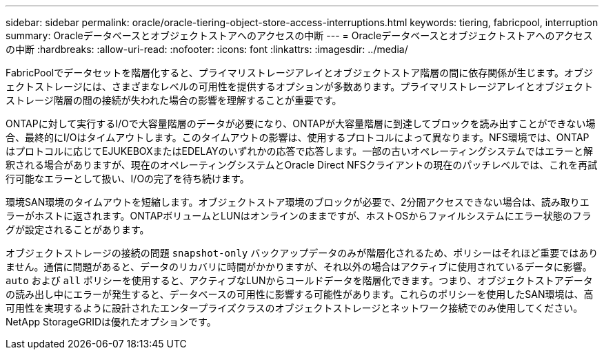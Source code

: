 ---
sidebar: sidebar 
permalink: oracle/oracle-tiering-object-store-access-interruptions.html 
keywords: tiering, fabricpool, interruption 
summary: Oracleデータベースとオブジェクトストアへのアクセスの中断 
---
= Oracleデータベースとオブジェクトストアへのアクセスの中断
:hardbreaks:
:allow-uri-read: 
:nofooter: 
:icons: font
:linkattrs: 
:imagesdir: ../media/


[role="lead"]
FabricPoolでデータセットを階層化すると、プライマリストレージアレイとオブジェクトストア階層の間に依存関係が生じます。オブジェクトストレージには、さまざまなレベルの可用性を提供するオプションが多数あります。プライマリストレージアレイとオブジェクトストレージ階層の間の接続が失われた場合の影響を理解することが重要です。

ONTAPに対して実行するI/Oで大容量階層のデータが必要になり、ONTAPが大容量階層に到達してブロックを読み出すことができない場合、最終的にI/Oはタイムアウトします。このタイムアウトの影響は、使用するプロトコルによって異なります。NFS環境では、ONTAPはプロトコルに応じてEJUKEBOXまたはEDELAYのいずれかの応答で応答します。一部の古いオペレーティングシステムではエラーと解釈される場合がありますが、現在のオペレーティングシステムとOracle Direct NFSクライアントの現在のパッチレベルでは、これを再試行可能なエラーとして扱い、I/Oの完了を待ち続けます。

環境SAN環境のタイムアウトを短縮します。オブジェクトストア環境のブロックが必要で、2分間アクセスできない場合は、読み取りエラーがホストに返されます。ONTAPボリュームとLUNはオンラインのままですが、ホストOSからファイルシステムにエラー状態のフラグが設定されることがあります。

オブジェクトストレージの接続の問題 `snapshot-only` バックアップデータのみが階層化されるため、ポリシーはそれほど重要ではありません。通信に問題があると、データのリカバリに時間がかかりますが、それ以外の場合はアクティブに使用されているデータに影響。 `auto` および `all` ポリシーを使用すると、アクティブなLUNからコールドデータを階層化できます。つまり、オブジェクトストアデータの読み出し中にエラーが発生すると、データベースの可用性に影響する可能性があります。これらのポリシーを使用したSAN環境は、高可用性を実現するように設計されたエンタープライズクラスのオブジェクトストレージとネットワーク接続でのみ使用してください。NetApp StorageGRIDは優れたオプションです。
